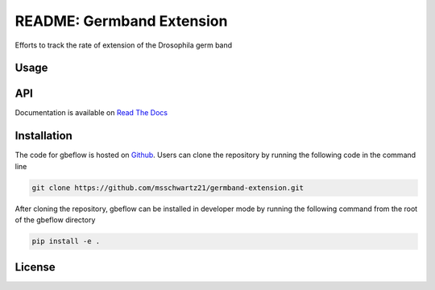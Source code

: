 README: Germband Extension
===========================

Efforts to track the rate of extension of the Drosophila germ band

Usage
-------

API
-----
Documentation is available on `Read The Docs <https://readthedocs.org/projects/germband-extension>`_

Installation
--------------
The code for gbeflow is hosted on `Github <https://github.com/msschwartz21/germband-extension>`_. Users can clone the repository by running the following code in the command line

.. code-block:: bash

    git clone https://github.com/msschwartz21/germband-extension.git
    
After cloning the repository, gbeflow can be installed in developer mode by running the following command from the root of the gbeflow directory

.. code-block:: bash

    pip install -e .

License
--------

